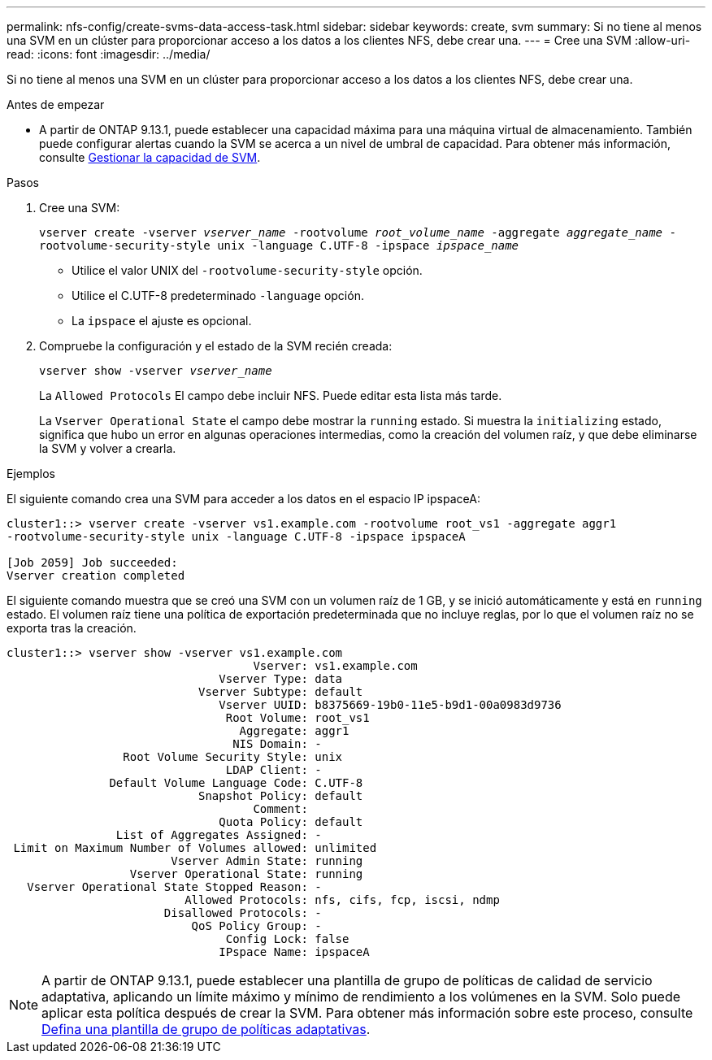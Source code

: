 ---
permalink: nfs-config/create-svms-data-access-task.html 
sidebar: sidebar 
keywords: create, svm 
summary: Si no tiene al menos una SVM en un clúster para proporcionar acceso a los datos a los clientes NFS, debe crear una. 
---
= Cree una SVM
:allow-uri-read: 
:icons: font
:imagesdir: ../media/


[role="lead"]
Si no tiene al menos una SVM en un clúster para proporcionar acceso a los datos a los clientes NFS, debe crear una.

.Antes de empezar
* A partir de ONTAP 9.13.1, puede establecer una capacidad máxima para una máquina virtual de almacenamiento. También puede configurar alertas cuando la SVM se acerca a un nivel de umbral de capacidad. Para obtener más información, consulte xref:../system-admin/manage-svm-capacity.html[Gestionar la capacidad de SVM].


.Pasos
. Cree una SVM:
+
`vserver create -vserver _vserver_name_ -rootvolume _root_volume_name_ -aggregate _aggregate_name_ -rootvolume-security-style unix -language C.UTF-8 -ipspace _ipspace_name_`

+
** Utilice el valor UNIX del `-rootvolume-security-style` opción.
** Utilice el C.UTF-8 predeterminado `-language` opción.
** La `ipspace` el ajuste es opcional.


. Compruebe la configuración y el estado de la SVM recién creada:
+
`vserver show -vserver _vserver_name_`

+
La `Allowed Protocols` El campo debe incluir NFS. Puede editar esta lista más tarde.

+
La `Vserver Operational State` el campo debe mostrar la `running` estado. Si muestra la `initializing` estado, significa que hubo un error en algunas operaciones intermedias, como la creación del volumen raíz, y que debe eliminarse la SVM y volver a crearla.



.Ejemplos
El siguiente comando crea una SVM para acceder a los datos en el espacio IP ipspaceA:

[listing]
----
cluster1::> vserver create -vserver vs1.example.com -rootvolume root_vs1 -aggregate aggr1
-rootvolume-security-style unix -language C.UTF-8 -ipspace ipspaceA

[Job 2059] Job succeeded:
Vserver creation completed
----
El siguiente comando muestra que se creó una SVM con un volumen raíz de 1 GB, y se inició automáticamente y está en `running` estado. El volumen raíz tiene una política de exportación predeterminada que no incluye reglas, por lo que el volumen raíz no se exporta tras la creación.

[listing]
----
cluster1::> vserver show -vserver vs1.example.com
                                    Vserver: vs1.example.com
                               Vserver Type: data
                            Vserver Subtype: default
                               Vserver UUID: b8375669-19b0-11e5-b9d1-00a0983d9736
                                Root Volume: root_vs1
                                  Aggregate: aggr1
                                 NIS Domain: -
                 Root Volume Security Style: unix
                                LDAP Client: -
               Default Volume Language Code: C.UTF-8
                            Snapshot Policy: default
                                    Comment:
                               Quota Policy: default
                List of Aggregates Assigned: -
 Limit on Maximum Number of Volumes allowed: unlimited
                        Vserver Admin State: running
                  Vserver Operational State: running
   Vserver Operational State Stopped Reason: -
                          Allowed Protocols: nfs, cifs, fcp, iscsi, ndmp
                       Disallowed Protocols: -
                           QoS Policy Group: -
                                Config Lock: false
                               IPspace Name: ipspaceA
----

NOTE: A partir de ONTAP 9.13.1, puede establecer una plantilla de grupo de políticas de calidad de servicio adaptativa, aplicando un límite máximo y mínimo de rendimiento a los volúmenes en la SVM. Solo puede aplicar esta política después de crear la SVM. Para obtener más información sobre este proceso, consulte xref:../performance-admin/adaptive-policy-template-task.html[Defina una plantilla de grupo de políticas adaptativas].
